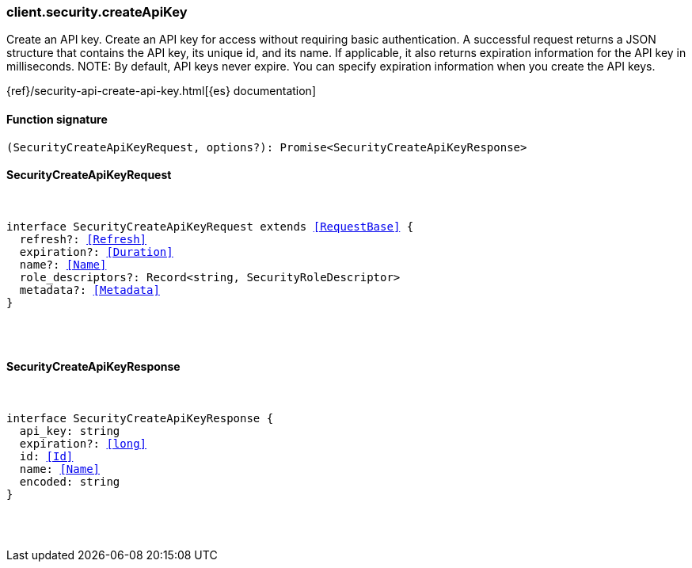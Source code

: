 [[reference-security-create_api_key]]

////////
===========================================================================================================================
||                                                                                                                       ||
||                                                                                                                       ||
||                                                                                                                       ||
||        ██████╗ ███████╗ █████╗ ██████╗ ███╗   ███╗███████╗                                                            ||
||        ██╔══██╗██╔════╝██╔══██╗██╔══██╗████╗ ████║██╔════╝                                                            ||
||        ██████╔╝█████╗  ███████║██║  ██║██╔████╔██║█████╗                                                              ||
||        ██╔══██╗██╔══╝  ██╔══██║██║  ██║██║╚██╔╝██║██╔══╝                                                              ||
||        ██║  ██║███████╗██║  ██║██████╔╝██║ ╚═╝ ██║███████╗                                                            ||
||        ╚═╝  ╚═╝╚══════╝╚═╝  ╚═╝╚═════╝ ╚═╝     ╚═╝╚══════╝                                                            ||
||                                                                                                                       ||
||                                                                                                                       ||
||    This file is autogenerated, DO NOT send pull requests that changes this file directly.                             ||
||    You should update the script that does the generation, which can be found in:                                      ||
||    https://github.com/elastic/elastic-client-generator-js                                                             ||
||                                                                                                                       ||
||    You can run the script with the following command:                                                                 ||
||       npm run elasticsearch -- --version <version>                                                                    ||
||                                                                                                                       ||
||                                                                                                                       ||
||                                                                                                                       ||
===========================================================================================================================
////////

[discrete]
[[client.security.createApiKey]]
=== client.security.createApiKey

Create an API key. Create an API key for access without requiring basic authentication. A successful request returns a JSON structure that contains the API key, its unique id, and its name. If applicable, it also returns expiration information for the API key in milliseconds. NOTE: By default, API keys never expire. You can specify expiration information when you create the API keys.

{ref}/security-api-create-api-key.html[{es} documentation]

[discrete]
==== Function signature

[source,ts]
----
(SecurityCreateApiKeyRequest, options?): Promise<SecurityCreateApiKeyResponse>
----

[discrete]
==== SecurityCreateApiKeyRequest

[pass]
++++
<pre>
++++
interface SecurityCreateApiKeyRequest extends <<RequestBase>> {
  refresh?: <<Refresh>>
  expiration?: <<Duration>>
  name?: <<Name>>
  role_descriptors?: Record<string, SecurityRoleDescriptor>
  metadata?: <<Metadata>>
}

[pass]
++++
</pre>
++++
[discrete]
==== SecurityCreateApiKeyResponse

[pass]
++++
<pre>
++++
interface SecurityCreateApiKeyResponse {
  api_key: string
  expiration?: <<long>>
  id: <<Id>>
  name: <<Name>>
  encoded: string
}

[pass]
++++
</pre>
++++
